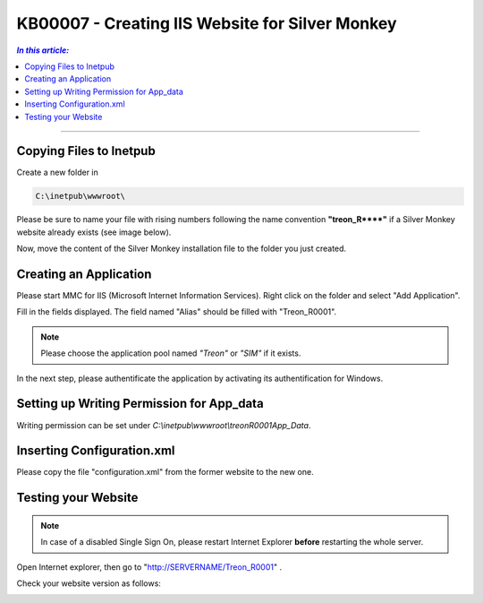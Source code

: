 KB00007 - Creating IIS Website for Silver Monkey
=================================================

.. contents:: *In this article:*
  :local:
  :depth: 1

-------

Copying Files to Inetpub
+++++++++++++++++++++++++++++++
Create a new folder in 

.. code-block:: console
  
      C:\inetpub\wwwroot\

Please be sure to name your file with rising numbers following the name convention
**"treon_R\**\**"** if a Silver Monkey website already exists (see image below).

.. image:: _static/image001.png

Now, move the content of the Silver Monkey installation file to the folder you just created.

.. image:: _static/image003.png


Creating an Application
+++++++++++++++++++++++++++
Please start MMC for IIS (Microsoft Internet Information Services). Right click on the folder and select "Add Application".

.. image:: _static/image005.png
    :align: center

Fill in the fields displayed. The field named "Alias" should be filled with "Treon_R0001".

.. image:: _static/image007.png
    :align: center

.. note:: Please choose the application pool named *"Treon"* or *"SIM"* if it exists.

In the next step, please authentificate the application by activating its authentification for Windows.

.. image:: _static/image009.png
.. image:: _static/image011.png


Setting up Writing Permission for App_data
+++++++++++++++++++++++++++++++++++
Writing permission can be set under *C:\\inetpub\\wwwroot\\\treonR0001\App_Data*.

.. image:: _static/image013.png
    :align: center


Inserting Configuration.xml
+++++++++++++++++++++++++++++
Please copy the file "configuration.xml" from the former website to the new one.

.. image:: _static/image015.png


Testing your Website
++++++++++++++++++++++++
.. note:: In case of a disabled Single Sign On, please restart Internet Explorer **before** restarting the whole server.

Open Internet explorer, then go to "http://SERVERNAME/Treon_R0001" .

Check your website version as follows:

.. image:: _static/image017.png

.. image:: _static/image019.png
    :align: center